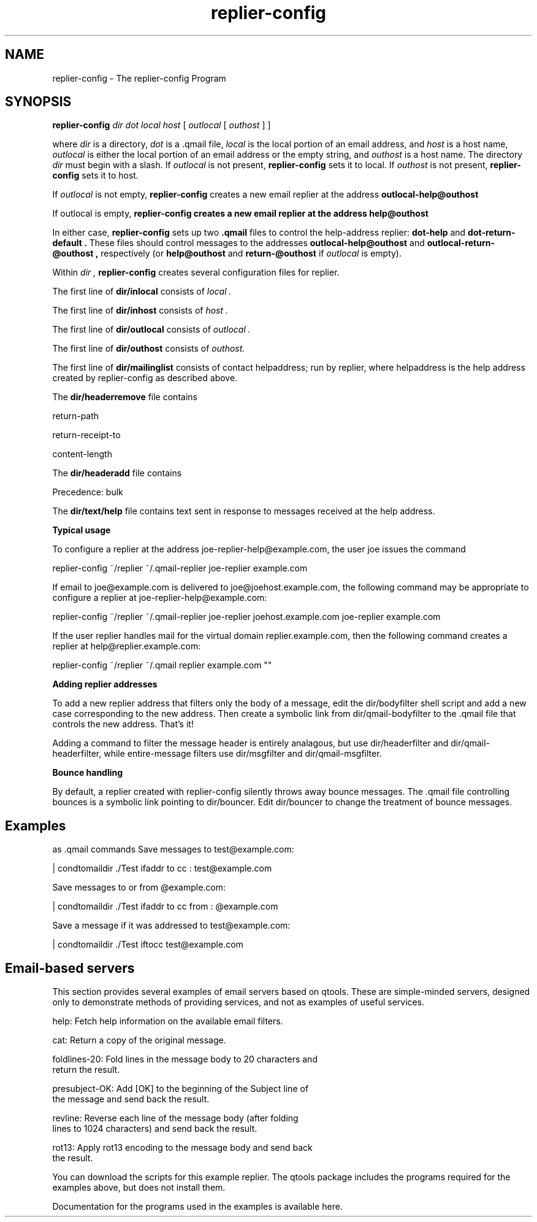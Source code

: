 .TH replier-config 1
.SH NAME
replier-config \- The replier-config Program
.SH SYNOPSIS
.B replier-config
.I dir
.I dot
.I local
.I host
[
.I outlocal
[
.I outhost
]
]

where
.I dir
is a directory,
.I dot
is a \.qmail file, 
.I local
is the local portion of an email address, and
.I host
is a host name,
.I outlocal
is either the local portion of an email address or the empty string, and 
.I outhost
is a host name. The directory
.I dir
must begin with a slash. If 
.I outlocal
is not present, 
.B replier-config
sets it to local. If 
.I outhost
is not present,
.B replier-config
sets it to host.

If 
.I outlocal
is not empty,
.B replier-config
creates a new email replier at the address 
.B outlocal-help@outhost

If outlocal is empty,
.B replier-config creates a new email replier at the address
.B help@outhost

In either case,
.B replier-config
sets up two 
.B \.qmail
files to control the help-address replier:
.B dot-help
and
.B dot-return-default .
These files should control messages to the addresses
.B outlocal-help@outhost
and
.B outlocal-return-@outhost ,
respectively (or 
.B help@outhost
and
.B return-@outhost
if
.I outlocal
is empty).

Within 
.I dir ,
.B replier-config
creates several configuration files for replier.

The first line of 
.B dir/inlocal
consists of
.I local .

The first line of
.B dir/inhost
consists of 
.I host .

The first line of 
.B dir/outlocal
consists of 
.I outlocal .

The first line of
.B dir/outhost
consists of 
.I outhost.

The first line of 
.B dir/mailinglist
consists of contact helpaddress; run by replier, where helpaddress is the help address created by
replier-config as described above.

The
.B dir/headerremove
file contains

return-path

return-receipt-to

content-length

The 
.B dir/headeradd
file contains 

Precedence: bulk

The 
.B dir/text/help
file contains text sent in response to messages received at the help address.

.B Typical usage

To configure a replier at the address joe-replier-help@example.com, the user joe issues the
command

 replier-config ~/replier ~/\.qmail-replier joe-replier example.com

If email to joe@example.com is delivered to joe@joehost.example.com, the following command may be
appropriate to configure a replier at joe-replier-help@example.com:

 replier-config ~/replier ~/\.qmail-replier joe-replier joehost.example.com joe-replier example.com

If the user replier handles mail for the virtual domain replier.example.com, then the following
command creates a replier at help@replier.example.com:

 replier-config ~/replier ~/\.qmail replier example.com ""

.B Adding replier addresses

To add a new replier address that filters only the body of a message, edit the dir/bodyfilter
shell script and add a new case corresponding to the new address. Then create a symbolic link from
dir/qmail-bodyfilter to the \.qmail file that controls the new address. That's it!

Adding a command to filter the message header is entirely analagous, but use dir/headerfilter and
dir/qmail-headerfilter, while entire-message filters use dir/msgfilter and dir/qmail-msgfilter.

.B Bounce handling

By default, a replier created with replier-config silently throws away bounce messages. The \.qmail
file controlling bounces is a symbolic link pointing to dir/bouncer. Edit dir/bouncer to change the
treatment of bounce messages.

.SH Examples

as \.qmail commands
Save messages to test@example.com:

  | condtomaildir ./Test ifaddr to cc : test@example.com

Save messages to or from @example.com:

  | condtomaildir ./Test ifaddr to cc from : @example.com

Save a message if it was addressed to test@example.com:

  | condtomaildir ./Test iftocc test@example.com

.SH Email-based servers

This section provides several examples of email servers based on qtools. These are
simple-minded servers, designed only to demonstrate methods of providing services, and not
as examples of useful services.

  help: Fetch help information on the available email filters.

  cat: Return a copy of the original message.

  foldlines-20: Fold lines in the message body to 20 characters and
  return the result.

  presubject-OK: Add [OK] to the beginning of the Subject line of
  the message and send back the result.

  revline: Reverse each line of the message body (after folding
  lines to 1024 characters) and send back the result.

  rot13: Apply rot13 encoding to the message body and send back
  the result.

You can download the scripts for this example replier. The qtools package includes the programs
required for the examples above, but does not install them.

Documentation for the programs used in the examples is available here.
